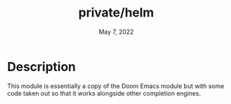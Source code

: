 #+TITLE:   private/helm
#+DATE:    May 7, 2022
#+SINCE:   <replace with next tagged release version>
#+STARTUP: inlineimages nofold
* Description

This module is essentially a copy of the Doom Emacs module but with some code
taken out so that it works alongside other completion engines.
